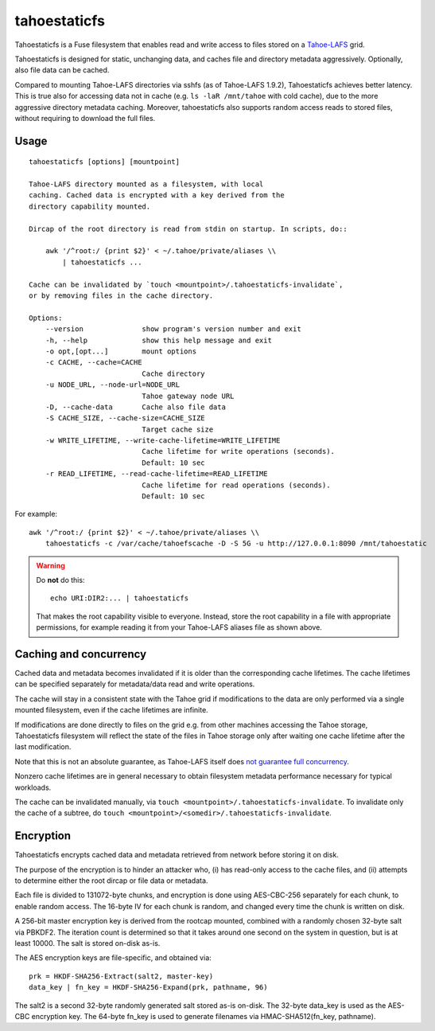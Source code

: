 =============
tahoestaticfs
=============

Tahoestaticfs is a Fuse filesystem that enables read and write access
to files stored on a Tahoe-LAFS_ grid.

Tahoestaticfs is designed for static, unchanging data, and caches file
and directory metadata aggressively. Optionally, also file data can be
cached.

Compared to mounting Tahoe-LAFS directories via sshfs (as of
Tahoe-LAFS 1.9.2), Tahoestaticfs achieves better latency. This is true
also for accessing data not in cache (e.g. ``ls -laR /mnt/tahoe`` with
cold cache), due to the more aggressive directory metadata caching.
Moreover, tahoestaticfs also supports random access reads to stored
files, without requiring to download the full files.

.. _Tahoe-LAFS: http://tahoe-lafs.org/


Usage
-----

::

    tahoestaticfs [options] [mountpoint]

    Tahoe-LAFS directory mounted as a filesystem, with local
    caching. Cached data is encrypted with a key derived from the
    directory capability mounted.
    
    Dircap of the root directory is read from stdin on startup. In scripts, do::
    
        awk '/^root:/ {print $2}' < ~/.tahoe/private/aliases \\
            | tahoestaticfs ...
    
    Cache can be invalidated by `touch <mountpoint>/.tahoestaticfs-invalidate`,
    or by removing files in the cache directory.

    Options:
        --version              show program's version number and exit
        -h, --help             show this help message and exit
        -o opt,[opt...]        mount options
        -c CACHE, --cache=CACHE
                               Cache directory
        -u NODE_URL, --node-url=NODE_URL
                               Tahoe gateway node URL
        -D, --cache-data       Cache also file data
        -S CACHE_SIZE, --cache-size=CACHE_SIZE
                               Target cache size
        -w WRITE_LIFETIME, --write-cache-lifetime=WRITE_LIFETIME
                               Cache lifetime for write operations (seconds).
                               Default: 10 sec
        -r READ_LIFETIME, --read-cache-lifetime=READ_LIFETIME
                               Cache lifetime for read operations (seconds).
                               Default: 10 sec

For example::

    awk '/^root:/ {print $2}' < ~/.tahoe/private/aliases \\
        tahoestaticfs -c /var/cache/tahoefscache -D -S 5G -u http://127.0.0.1:8090 /mnt/tahoestatic

.. warning::

   Do **not** do this::

       echo URI:DIR2:... | tahoestaticfs

   That makes the root capability visible to everyone. Instead, store the root
   capability in a file with appropriate permissions, for example reading it
   from your Tahoe-LAFS aliases file as shown above.


Caching and concurrency
-----------------------

Cached data and metadata becomes invalidated if it is older than the
corresponding cache lifetimes.  The cache lifetimes can be specified
separately for metadata/data read and write operations.

The cache will stay in a consistent state with the Tahoe grid if
modifications to the data are only performed via a single mounted
filesystem, even if the cache lifetimes are infinite.

If modifications are done directly to files on the grid e.g. from
other machines accessing the Tahoe storage, Tahoestaticfs filesystem
will reflect the state of the files in Tahoe storage only after
waiting one cache lifetime after the last modification.

Note that this is not an absolute guarantee, as Tahoe-LAFS itself does
`not guarantee full concurrency
<https://tahoe-lafs.org/trac/tahoe-lafs/browser/docs/frontends/webapi.rst#concurrency-issues>`__.

Nonzero cache lifetimes are in general necessary to obtain filesystem
metadata performance necessary for typical workloads.

The cache can be invalidated manually, via ``touch
<mountpoint>/.tahoestaticfs-invalidate``. To invalidate only the cache
of a subtree, do ``touch
<mountpoint>/<somedir>/.tahoestaticfs-invalidate``.


Encryption
----------

Tahoestaticfs encrypts cached data and metadata retrieved from network
before storing it on disk.

The purpose of the encryption is to hinder an attacker who, (i) has
read-only access to the cache files, and (ii) attempts to determine
either the root dircap or file data or metadata.

Each file is divided to 131072-byte chunks, and encryption is done
using AES-CBC-256 separately for each chunk, to enable random
access. The 16-byte IV for each chunk is random, and changed every
time the chunk is written on disk.

A 256-bit master encryption key is derived from the rootcap mounted,
combined with a randomly chosen 32-byte salt via PBKDF2. The iteration
count is determined so that it takes around one second on the system
in question, but is at least 10000. The salt is stored on-disk as-is.

The AES encryption keys are file-specific, and obtained via::

    prk = HKDF-SHA256-Extract(salt2, master-key)
    data_key | fn_key = HKDF-SHA256-Expand(prk, pathname, 96)

The salt2 is a second 32-byte randomly generated salt stored as-is
on-disk.  The 32-byte data_key is used as the AES-CBC encryption key.
The 64-byte fn_key is used to generate filenames via
HMAC-SHA512(fn_key, pathname).

